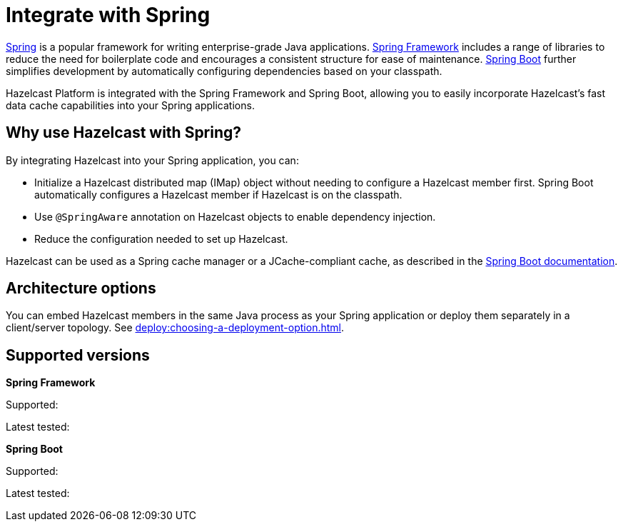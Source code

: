 = Integrate with Spring

https://spring.io/[Spring] is a popular framework for writing enterprise-grade Java applications. https://spring.io/projects/spring-framework[Spring Framework] includes a range of libraries to reduce the need for boilerplate code and encourages a consistent structure for ease of maintenance. https://spring.io/projects/spring-boot[Spring Boot] further simplifies development by automatically configuring dependencies based on your classpath.

Hazelcast Platform is integrated with the Spring Framework and Spring Boot, allowing you to easily incorporate Hazelcast's fast data cache capabilities into your Spring applications.

== Why use Hazelcast with Spring?

By integrating Hazelcast into your Spring application, you can:

* Initialize a Hazelcast distributed map (IMap) object without needing to configure a Hazelcast member first. Spring Boot automatically configures a Hazelcast member if Hazelcast is on the classpath.
* Use `@SpringAware` annotation on Hazelcast objects to enable dependency injection.
* Reduce the configuration needed to set up Hazelcast.

Hazelcast can be used as a Spring cache manager or a JCache-compliant cache, as described in the https://docs.spring.io/spring-boot/reference/io/caching.html#io.caching.provider.hazelcast[Spring Boot documentation].

== Architecture options

You can embed Hazelcast members in the same Java process as your Spring application or deploy them separately in a client/server topology. See xref:deploy:choosing-a-deployment-option.adoc[].

== Supported versions
// TODO: update
**Spring Framework**

Supported: 

Latest tested: 

**Spring Boot**

Supported:

Latest tested: